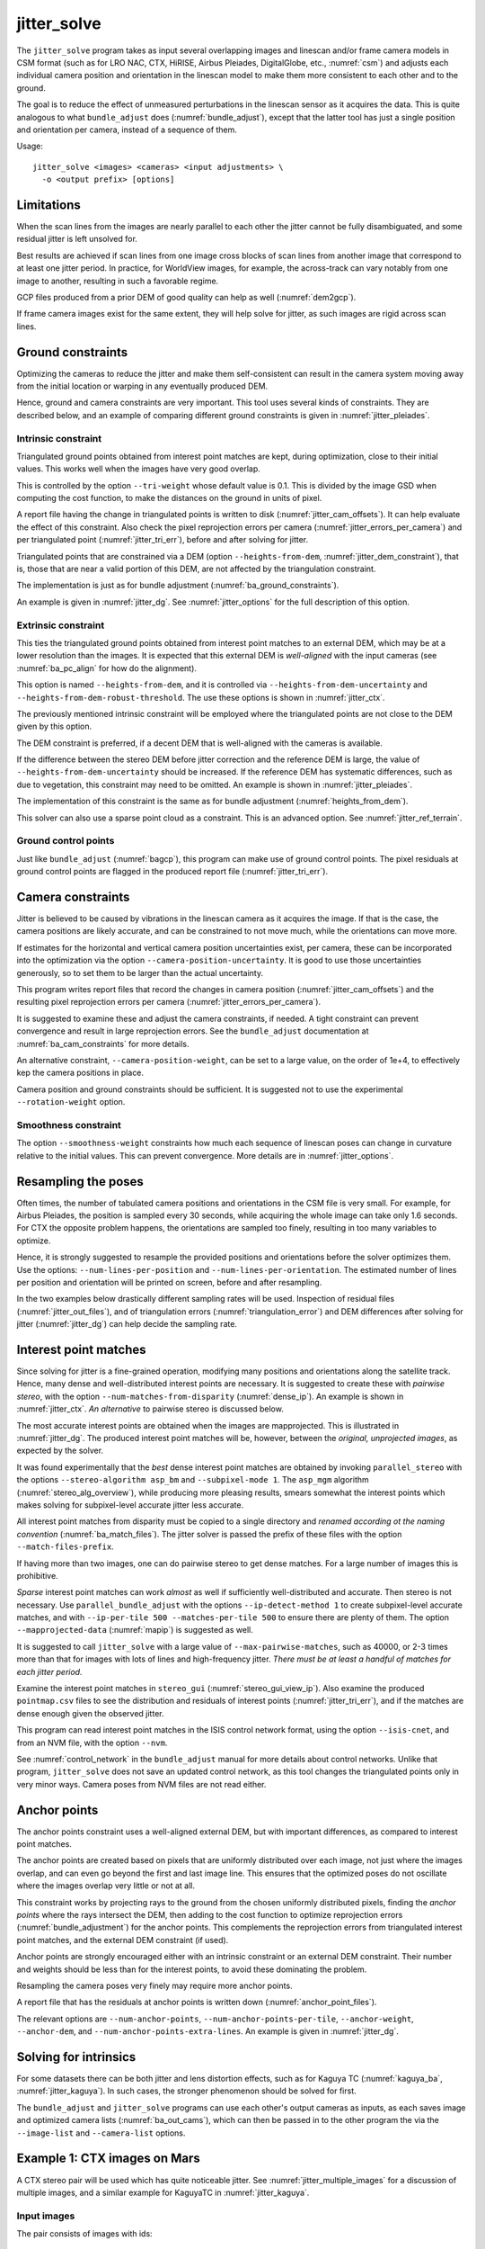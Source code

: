 .. _jitter_solve:

jitter_solve
-------------

The ``jitter_solve`` program takes as input several overlapping images and
linescan and/or frame camera models in CSM format (such as for LRO NAC, CTX,
HiRISE, Airbus Pleiades, DigitalGlobe, etc., :numref:`csm`) and adjusts each
individual camera position and orientation in the linescan model to make them
more consistent to each other and to the ground.

The goal is to reduce the effect of unmeasured perturbations in the
linescan sensor as it acquires the data. This is quite analogous to
what ``bundle_adjust`` does (:numref:`bundle_adjust`), except that the
latter tool has just a single position and orientation per camera,
instead of a sequence of them.

Usage::

     jitter_solve <images> <cameras> <input adjustments> \
       -o <output prefix> [options]

Limitations
~~~~~~~~~~~

When the scan lines from the images are nearly parallel to each other the
jitter cannot be fully disambiguated, and some residual jitter is left unsolved
for.

Best results are achieved if scan lines from one image cross blocks of scan
lines from another image that correspond to at least one jitter period. In
practice, for WorldView images, for example, the across-track can vary notably
from one image to another, resulting in such a favorable regime.

GCP files produced from a prior DEM of good quality can help as well
(:numref:`dem2gcp`).

If frame camera images exist for the same extent, they will help solve for jitter, 
as such images are rigid across scan lines.

.. _jitter_ground:

Ground constraints
~~~~~~~~~~~~~~~~~~

Optimizing the cameras to reduce the jitter and make them self-consistent can
result in the camera system moving away from the initial location or warping in
any eventually produced DEM.

Hence, ground and camera constraints are very important. This tool uses
several kinds of constraints. They are described below, and an example of
comparing different ground constraints is given in :numref:`jitter_pleiades`.

.. _jitter_tri_constraint:

Intrinsic constraint
^^^^^^^^^^^^^^^^^^^^

Triangulated ground points obtained from interest point matches are kept, during
optimization, close to their initial values. This works well when the images
have very good overlap. 

This is controlled by the option ``--tri-weight`` whose default value is 0.1.
This is divided by the image GSD when computing the cost function, to make the
distances on the ground in units of pixel.

A report file having the change in triangulated points is written to disk
(:numref:`jitter_cam_offsets`). It can help evaluate the effect of this
constraint. Also check the pixel reprojection errors per camera
(:numref:`jitter_errors_per_camera`) and per triangulated point
(:numref:`jitter_tri_err`), before and after solving for jitter.

Triangulated points that are constrained via a DEM (option
``--heights-from-dem``, :numref:`jitter_dem_constraint`), that is, those that
are near a valid portion of this DEM, are not affected by the triangulation
constraint.

The implementation is just as for bundle adjustment
(:numref:`ba_ground_constraints`). 

An example is given in :numref:`jitter_dg`. See :numref:`jitter_options` for the
full description of this option.

.. _jitter_dem_constraint:

Extrinsic constraint
^^^^^^^^^^^^^^^^^^^^

This ties the triangulated ground points obtained from interest point matches to
an external DEM, which may be at a lower resolution than the images. It is
expected that this external DEM is *well-aligned* with the input cameras (see
:numref:`ba_pc_align` for how do the alignment).

This option is named ``--heights-from-dem``, and it is controlled via
``--heights-from-dem-uncertainty`` and ``--heights-from-dem-robust-threshold``.
The use these options is shown in :numref:`jitter_ctx`.

The previously mentioned intrinsic constraint will be employed where the
triangulated points are not close to the DEM given by this option. 

The DEM constraint is preferred, if a decent DEM that is well-aligned with the
cameras is available.

If the difference between the stereo DEM before jitter correction and the
reference DEM is large, the value of ``--heights-from-dem-uncertainty`` should
be increased. If the reference DEM has systematic differences, such as due to
vegetation, this constraint may need to be omitted. An example is shown in :numref:`jitter_pleiades`.

The implementation of this constraint is the same as for bundle adjustment
(:numref:`heights_from_dem`). 

This solver can also use a sparse point cloud as a constraint. This is 
an advanced option. See :numref:`jitter_ref_terrain`.

Ground control points
^^^^^^^^^^^^^^^^^^^^^

Just like ``bundle_adjust`` (:numref:`bagcp`), this program can make use of
ground control points. The pixel residuals at ground control points 
are flagged in the produced report file (:numref:`jitter_tri_err`).

.. _jitter_camera:

Camera constraints
~~~~~~~~~~~~~~~~~~

Jitter is believed to be caused by vibrations in the linescan camera as it
acquires the image. If that is the case, the camera positions are likely
accurate, and can be constrained to not move much, while the orientations can
move more. 

If estimates for the horizontal and vertical camera position uncertainties
exist, per camera, these can be incorporated into the optimization via the option
``--camera-position-uncertainty``. It is good to use those uncertainties
generously, so to set them to be larger than the actual uncertainty. 

This program writes report files that record the changes in camera position
(:numref:`jitter_cam_offsets`) and the resulting pixel reprojection errors per
camera (:numref:`jitter_errors_per_camera`).

It is suggested to examine these and adjust the camera constraints, if needed. A
tight constraint can prevent convergence and result in large reprojection
errors. See the ``bundle_adjust`` documentation at :numref:`ba_cam_constraints`
for more details.

An alternative constraint, ``--camera-position-weight``, can be set to a large
value, on the order of 1e+4, to effectively kep the camera positions in place.

Camera position and ground constraints should be sufficient. It is suggested not
to use the experimental ``--rotation-weight`` option.

Smoothness constraint
^^^^^^^^^^^^^^^^^^^^^

The option ``--smoothness-weight`` constraints how much each sequence of
linescan poses can change in curvature relative to the initial values. 
This can prevent convergence. More details are in :numref:`jitter_options`.

Resampling the poses
~~~~~~~~~~~~~~~~~~~~

Often times, the number of tabulated camera positions and orientations
in the CSM file is very small. For example, for Airbus Pleiades, the
position is sampled every 30 seconds, while acquiring the whole image
can take only 1.6 seconds. For CTX the opposite problem happens, the
orientations are sampled too finely, resulting in too many variables
to optimize.

Hence, it is strongly suggested to resample the provided positions and
orientations before the solver optimizes them. Use the options:
``--num-lines-per-position`` and ``--num-lines-per-orientation``. The
estimated number of lines per position and orientation will be printed
on screen, before and after resampling.

In the two examples below drastically different sampling rates will be
used. Inspection of residual files (:numref:`jitter_out_files`),
and of triangulation errors (:numref:`triangulation_error`)
and DEM differences after solving for jitter
(:numref:`jitter_dg`) can help decide the sampling rate.

.. _jitter_ip:

Interest point matches
~~~~~~~~~~~~~~~~~~~~~~

Since solving for jitter is a fine-grained operation, modifying many positions
and orientations along the satellite track. Hence, many dense and
well-distributed interest points are necessary. It is suggested to create these
with *pairwise stereo*, with the option ``--num-matches-from-disparity``
(:numref:`dense_ip`). An example is shown in :numref:`jitter_ctx`. *An alternative*
to pairwise stereo is discussed below.

The most accurate interest points are obtained when the images are mapprojected.
This is illustrated in :numref:`jitter_dg`. The produced interest point
matches will be, however, between the *original, unprojected images*, as expected
by the solver. 

It was found experimentally that the *best* dense interest point matches are
obtained by invoking ``parallel_stereo`` with the options ``--stereo-algorithm
asp_bm`` and ``--subpixel-mode 1``. The ``asp_mgm`` algorithm
(:numref:`stereo_alg_overview`), while producing more pleasing results, smears
somewhat the interest points which makes solving for subpixel-level accurate
jitter less accurate.

All interest point matches from disparity must be copied to a single directory
and *renamed according ot the naming convention* (:numref:`ba_match_files`).
The jitter solver is passed the prefix of these files with the option
``--match-files-prefix``.

If having more than two images, one can do pairwise stereo to get dense matches.
For a large number of images this is prohibitive.

*Sparse* interest point matches can work *almost* as well if sufficiently
well-distributed and accurate. Then stereo is not necessary. Use
``parallel_bundle_adjust`` with the options ``--ip-detect-method 1`` to create
subpixel-level accurate matches, and with ``--ip-per-tile 500 --matches-per-tile
500`` to ensure there are plenty of them. The option ``--mapprojected-data``
(:numref:`mapip`) is suggested as well.

It is suggested to call ``jitter_solve`` with a large value of
``--max-pairwise-matches``, such as 40000, or 2-3 times more than that for 
images with lots of lines and high-frequency jitter. *There must be at least
a handful of matches for each jitter period.*

Examine the interest point matches in ``stereo_gui``
(:numref:`stereo_gui_view_ip`). Also examine the produced ``pointmap.csv`` files
to see the distribution and residuals of interest points
(:numref:`jitter_tri_err`), and if the matches are dense enough given the
observed jitter.

This program can read interest point matches in the ISIS control network format,
using the option ``--isis-cnet``, and from an NVM file, with the option
``--nvm``. 

See :numref:`control_network` in the ``bundle_adjust``  manual for more details
about control networks. Unlike that program, ``jitter_solve`` does not save an
updated control network, as this tool changes the triangulated points only in
very minor ways. Camera poses from NVM files are not read either.

.. _jitter_anchor_points:

Anchor points
~~~~~~~~~~~~~

The anchor points constraint uses a well-aligned external DEM, but with
important differences, as compared to interest point matches. 

The anchor points are created based on pixels that are uniformly distributed
over each image, not just where the images overlap, and can even go beyond the
first and last image line. This ensures that the optimized poses do not
oscillate where the images overlap very little or not at all.

This constraint works by projecting rays to the ground from the chosen
uniformly distributed pixels, finding the *anchor points* where the
rays intersect the DEM, then adding to the cost function to optimize
reprojection errors (:numref:`bundle_adjustment`) for the anchor
points. This complements the reprojection errors from triangulated
interest point matches, and the external DEM constraint (if used).

Anchor points are strongly encouraged either with an intrinsic constraint or an
external DEM constraint. Their number and weights should be less than for the
interest points, to avoid these dominating the problem.

Resampling the camera poses very finely may require more anchor points.

A report file that has the residuals at anchor points is written down
(:numref:`anchor_point_files`).

The relevant options are ``--num-anchor-points``,
``--num-anchor-points-per-tile``, ``--anchor-weight``, ``--anchor-dem``, and
``--num-anchor-points-extra-lines``.  An example is given in
:numref:`jitter_dg`.

Solving for intrinsics 
~~~~~~~~~~~~~~~~~~~~~~

For some datasets there can be both jitter and lens distortion effects, such
as for Kaguya TC (:numref:`kaguya_ba`, :numref:`jitter_kaguya`). In such cases,
the stronger phenomenon should be solved for first. 

The ``bundle_adjust`` and ``jitter_solve`` programs can use each other's output
cameras as inputs, as each saves image and optimized camera lists
(:numref:`ba_out_cams`), which can then be passed in to the other program the
via the ``--image-list`` and ``--camera-list`` options.

.. _jitter_ctx:

Example 1: CTX images on Mars
~~~~~~~~~~~~~~~~~~~~~~~~~~~~~

A CTX stereo pair will be used which has quite noticeable jitter.
See :numref:`jitter_multiple_images` for a discussion of multiple images,
and a similar example for KaguyaTC in :numref:`jitter_kaguya`.

Input images
^^^^^^^^^^^^

The pair consists of images with ids::

    J03_045820_1915_XN_11N210W
    K05_055472_1916_XN_11N210W

See :numref:`ctx_example` for how to prepare the image files and
:numref:`create_csm_linescan` for how to create CSM camera models.

All produced images and cameras were stored in a directory named
``img``.

.. _jitter_solve_ctx_dem:

Reference datasets
^^^^^^^^^^^^^^^^^^

The MOLA dataset from:

    https://ode.rsl.wustl.edu/mars/datapointsearch.aspx

is used for alignment. The data for the following (very generous)
longitude-latitude extent was fetched: 146E to 152E, and 7N to 15N.
The obtained CSV file was saved as ``mola.csv``.

A gridded DEM produced from this unorganized set of points
is shipped with the ISIS data. It is gridded at 463 meters
per pixel, which is quite coarse compared to CTX images,
which are at 6 m/pixel, but it is good enough to constrain
the cameras when solving for jitter. A clip can be cut out of 
it with the command::

    gdal_translate -co compress=lzw -co TILED=yes              \
     -co INTERLEAVE=BAND -co BLOCKXSIZE=256 -co BLOCKYSIZE=256 \
     -projwin -2057237.6 1077503.1 -1546698.4 275566.33        \
     $ISISDATA/base/dems/molaMarsPlanetaryRadius0005.cub       \
     ref_dem_shift.tif

This one has a 190 meter vertical shift relative to the preferred Mars
radius of 3396190 meters, which can be removed as follows::

    image_calc -c "var_0-190" -d float32 ref_dem_shift.tif \
      -o ref_dem.tif

As a sanity check, one can take the absolute difference of this DEM
and the MOLA csv file as::

    geodiff --absolute --csv-format 1:lon,2:lat,5:radius_m \
      mola.csv ref_dem.tif

This will give a median difference of 3 meters, which is about right, given the
uncertainties in these datasets.

A DEM can can also be created from MOLA data with ``point2dem``
(:numref:`point2dem`)::

    point2dem -r mars --tr 500            \
      --stereographic --auto-proj-center  \
      --csv-format 1:lon,2:lat,5:radius_m \
      --search-radius-factor 10           \
      mola.csv

This DEM can be blurred with ``dem_mosaic``, with the option ``--dem-blur-sigma
5``.
 
Uncorrected DEM creation
^^^^^^^^^^^^^^^^^^^^^^^^

Bundle adjustment is run first::

    bundle_adjust                               \
      --ip-per-image 20000                      \
      --max-pairwise-matches 100000             \
      --tri-weight 0.1                          \
      --tri-robust-threshold 0.1                \
      --camera-weight 0                         \
      --remove-outliers-params '75.0 3.0 10 10' \
      img/J03_045820_1915_XN_11N210W.cal.cub    \
      img/K05_055472_1916_XN_11N210W.cal.cub    \
      img/J03_045820_1915_XN_11N210W.cal.json   \
      img/K05_055472_1916_XN_11N210W.cal.json   \
      -o ba/run

The triangulation weight was used to help the cameras from drifting.
Outlier removal was allowed to be more generous (hence the values of
10 pixels above) as perhaps due to jitter some triangulated points
obtained from interest point matches may not project perfectly in the
cameras.

Here we chose to use a large value for ``--max-pairwise-matches`` and
we will do the same when solving for jitter below. That is because
jitter-solving is a finer-grained operation than bundle adjustment,
and a lot of interest point matches are needed. 

It is very important to inspect the ``final_residuals_stats.txt`` report file to
ensure each image has had enough features and has small enough reprojection
errors (:numref:`ba_out_files`).

Stereo is run next. The ``local_epipolar`` alignment (:numref:`running-stereo`)
here did a flawless job, unlike ``affineepipolar`` alignment which resulted in
some blunders. 

::

    parallel_stereo                              \
      --bundle-adjust-prefix ba/run              \
      --stereo-algorithm asp_mgm                 \
      --num-matches-from-disparity 40000         \
      --alignment-method local_epipolar          \
      img/J03_045820_1915_XN_11N210W.cal.cub     \
      img/K05_055472_1916_XN_11N210W.cal.cub     \
      img/J03_045820_1915_XN_11N210W.cal.json    \
      img/K05_055472_1916_XN_11N210W.cal.json    \
      stereo/run
    point2dem --stereographic --auto-proj-center \
      --errorimage stereo/run-PC.tif

Note how above we chose to create dense interest point matches from
disparity. They will be used to solve for jitter. We used the option
``--num-matches-from-disparity``. See :numref:`jitter_ip` for
more details.

See :numref:`nextsteps` for a discussion about various speed-vs-quality choices
for stereo. Consider using mapprojected images (:numref:`mapproj-example`).

We chose to use here a local stereographic projection (:numref:`point2dem_proj`). 

This DEM was aligned to MOLA and recreated, as::

    pc_align --max-displacement 400              \
      --csv-format 1:lon,2:lat,5:radius_m        \
      stereo/run-DEM.tif mola.csv                \
      --save-inv-transformed-reference-points    \
      -o stereo/run-align
    point2dem --stereographic --auto-proj-center \
      stereo/run-align-trans_reference.tif

The value in ``--max-displacement`` may need tuning
(:numref:`pc_align`).

This transform was applied to the cameras (note that this approach is applicable *only*
when the first cloud in ``pc_align`` was the ASP-produced DEM, otherwise see :numref:`ba_pc_align`)::

    bundle_adjust                                                \
      --input-adjustments-prefix ba/run                          \
      --initial-transform stereo/run-align-inverse-transform.txt \
      img/J03_045820_1915_XN_11N210W.cal.cub                     \
      img/K05_055472_1916_XN_11N210W.cal.cub                     \
      img/J03_045820_1915_XN_11N210W.cal.json                    \
      img/K05_055472_1916_XN_11N210W.cal.json                    \
      --apply-initial-transform-only                             \
      -o ba_align/run

Solving for jitter
^^^^^^^^^^^^^^^^^^

Then, jitter was solved for, using the *original cameras*, with the adjustments prefix
having the latest refinements and alignment::

    jitter_solve                               \
      img/J03_045820_1915_XN_11N210W.cal.cub   \
      img/K05_055472_1916_XN_11N210W.cal.cub   \
      img/J03_045820_1915_XN_11N210W.cal.json  \
      img/K05_055472_1916_XN_11N210W.cal.json  \
      --input-adjustments-prefix ba_align/run  \
      --max-pairwise-matches 100000            \
      --match-files-prefix stereo/run-disp     \
      --num-lines-per-position    1000         \
      --num-lines-per-orientation 1000         \
      --max-initial-reprojection-error 20      \
      --heights-from-dem ref_dem.tif           \
      --heights-from-dem-uncertainty 20.0      \
      --num-iterations 50                      \
      --num-anchor-points 0                    \
      --anchor-weight 0                        \
      --tri-weight 0.1                         \
      -o jitter/run

It was found that using about 1000 lines per pose (position and
orientation) sample gave good results, and if using too few lines, the
poses become noisy. 

Either dense and *uniformly distributed* interest point matches or sufficiently
dense *subpixel-level accurate sparse matches* are necessary to solve for jitter
(:numref:`jitter_ip`).

Here *anchor points* were not used. They can be necessary to stabilize the
solution (:numref:`jitter_anchor_points`).

The constraint relative to the reference DEM is needed, to make sure
the DEM produced later agrees with the reference one.  Otherwise, the
final solution may not be unique, as a long-wavelength perturbation
consistently applied to all obtained camera trajectories may work just
as well.

If using camera position constraints (:numref:`jitter_camera`), it is
suggested to be generous with the uncertainties. For CTX they are likely
rather large.

The report files mentioned in :numref:`jitter_out_files` can be very helpful
in evaluating how well the jitter solver worked, even before rerunning stereo.

The model states (:numref:`csm_state`) of optimized cameras are saved
with names like::

    jitter/run-*.adjusted_state.json

Then, stereo can be redone, just at the triangulation stage, which
is much faster than doing it from scratch. The optimized cameras were
used::

    parallel_stereo                                                 \
      --prev-run-prefix stereo/run                                  \
      --stereo-algorithm asp_mgm                                    \
      --alignment-method local_epipolar                             \
      img/J03_045820_1915_XN_11N210W.cal.cub                        \
      img/K05_055472_1916_XN_11N210W.cal.cub                        \
      jitter/run-J03_045820_1915_XN_11N210W.cal.adjusted_state.json \
      jitter/run-K05_055472_1916_XN_11N210W.cal.adjusted_state.json \
      stereo_jitter/run
    point2dem --stereographic --auto-proj-center                    \
      --errorimage stereo_jitter/run-PC.tif

To validate the results, first the triangulation (ray intersection) error
(:numref:`point2dem`) was plotted, before and after solving for jitter. These
were colorized as::

    colormap --min 0 --max 10 stereo/run-IntersectionErr.tif
    colormap --min 0 --max 10 stereo_jitter/run-IntersectionErr.tif

The result is below.

.. figure:: ../images/jitter_intersection_error.png
   :name: ctx_jitter_intersection_error

   The colorized triangulation error (max shade of red is 10 m)
   before and after optimization for jitter.

Then, the absolute difference was computed between the sparse MOLA
dataset and the DEM after alignment and before solving for jitter, and
the same was done with the DEM produced after solving for it::

    geodiff --absolute                                  \
      --csv-format 1:lon,2:lat,5:radius_m               \
      stereo/run-align-trans_reference-DEM.tif mola.csv \
      -o stereo/run

    geodiff --absolute                                  \
      --csv-format 1:lon,2:lat,5:radius_m               \
      stereo_jitter/run-DEM.tif mola.csv                \
      -o stereo_jitter/run

Similar commands are used to find differences with the
reference DEM::

    geodiff --absolute ref_dem.tif                \
      stereo/run-align-trans_reference-DEM.tif -o \
      stereo/run
    colormap --min 0 --max 20 stereo/run-diff.tif

    geodiff --absolute ref_dem.tif                \
      stereo_jitter/run-DEM.tif                   \
      -o stereo_jitter/run
    colormap --min 0 --max 20 stereo_jitter/run-diff.tif

Plot with::

    stereo_gui --colorize --min 0 --max 20 \
       stereo/run-diff.csv                 \
       stereo_jitter/run-diff.csv          \
       stereo/run-diff_CMAP.tif            \
       stereo_jitter/run-diff_CMAP.tif     \
       stereo_jitter/run-DEM.tif           \
       ref_dem.tif

DEMs can later be hillshaded. 

.. figure:: ../images/jitter_dem_diff.png
   :name: ctx_jitter_dem_diff_error

   From left to right are shown colorized absolute differences of (a)
   jitter-unoptimized but aligned DEM and ungridded MOLA (b) jitter-optimized
   DEM and ungridded MOLA (c) unoptimized DEM and gridded MOLA (d)
   jitter-optimized DEM and gridded MOLA. Then, (e) hillshaded optimized DEM (f)
   hillshaded gridded MOLA (which is the reference DEM). The max shade of red is
   20 m difference.

It can be seen that the banded systematic error due to jitter is gone,
both in the triangulation error maps and DEM differences. The produced
DEM still disagrees somewhat with the reference, but we believe that
this is due to the reference DEM being very coarse, per plots (e) and
(f) in the figure.

.. _jitter_multiple_images:

Multiple CTX images
^^^^^^^^^^^^^^^^^^^

Jitter was solved jointly for a set of 27 CTX images with much overlap.
The extent was roughly between -157.8 and -155.5 degrees of longitude, and from
-0.3 to 3.8 degrees of latitude. 

Bundle adjustment for the entire set was run as before. The
``convergence_angles.txt`` report file (:numref:`ba_conv_angle`) was used to
find stereo pairs. Only stereo pairs with a median convergence angle of at least
5 degrees were processed, and which had at least several dozen shared interest
points. This produced in 42 stereo pairs.

The resulting stereo DEMs can be mosaicked with ``dem_mosaic``
(:numref:`dem_mosaic`). Alignment to MOLA can be done as before, and the 
alignment transform must be applied to the cameras (:numref:`ba_pc_align`).

Then, jitter was solved for, as earlier, but for the entire set at once. Dense
pairwise matches were used (:numref:`dense_ip`). They were copied from
individual stereo directories to a single directory. It is important to use the
proper naming convention (:numref:`ba_match_files`).

One could augment or substitute the dense matches with *subpixel-level accurate*
sparse matches from bundle adjustment if renamed to the proper convention
(:numref:`jitter_ip`). This can be helpful to ensure all images are tied
together.

The DEM used as a constraint can be either the existing gridded MOLA product, or
it can be created from MOLA with ``point2dem`` (:numref:`jitter_solve_ctx_dem`).
Here the second option was used. Consider adjusting the value of
``--heights-from-dem-uncertainty``. Tightening the DEM constraint is
usually not problematic, if the alignment to the DEM is good.

.. figure:: ../images/jitter_ctx_dem_drg.png
   :name: jitter_ctx_dem_drg

   DEM and orthoimage produced by mosaicking the results for the 27 stereo
   pairs. Some seams in the DEMs are seen. Perhaps it is due to insufficiently
   good distortion modeling. For the orthoimages, the first encountered pixel
   was used at a given location.

.. figure:: ../images/jitter_ctx_error_image.png
   :name: jitter_ctx_error_image

   Mosaicked triangulation error image (:numref:`triangulation_error`), before
   (left) and after (right) solving for jitter. The range of values is between 0
   and 15 meters. It can be seen that the triangulation error greatly decreases.
   This was produced with ``dem_mosaic --max``.

.. figure:: ../images/jitter_ctx_mola_diff.png
   :name: jitter_ctx_mola_diff

   Signed difference of the mosaicked DEM and MOLA before (left) and after
   (right) solving for jitter. It can be seen that the jitter artifacts are
   greatly attenuated. Some systematic error is seen in the vertical direction,
   roughly in the middle of the image. It is in the area where the MOLA data is
   sparsest, and maybe that results in the ground constraint not working as
   well. Or could be related to the seams issue noted earlier.

.. _jitter_dg:

Example 2: WorldView-3 DigitalGlobe images on Earth
~~~~~~~~~~~~~~~~~~~~~~~~~~~~~~~~~~~~~~~~~~~~~~~~~~~

Jitter was successfully solved for a pair of WorldView-3 images over a
mountainous site in `Grand Mesa
<https://en.wikipedia.org/wiki/Grand_Mesa>`_, Colorado, US.

This is a much more challenging example than the earlier one for CTX,
because:

 - Images are much larger, at 42500 x 71396 pixels, compared to 5000 x
   52224 pixels for CTX.
 - The jitter appears to be at much higher frequency, necessitating
   using 50 image lines for each position and orientation to optimize
   rather than 1000.
 - Many dense interest point matches and anchor points are needed
   to capture the high-frequency jitter Many anchor points are needed
   to prevent the solution from becoming unstable at earlier and later
   image lines.
 - The terrain is very steep, which introduces some extraneous signal
   in the problem to optimize.
   
We consider a dataset with two images named 1.tif and 2.tif, and corresponding
camera files 1.xml and 2.xml, having the exact DigitalGlobe linescan model.

Bundle adjustment
^^^^^^^^^^^^^^^^^

Bundle adjustment was invoked first to reduce any gross errors between
the cameras. This commands expects raw (not mapprojected) images::

    bundle_adjust                               \
      -t dg                                     \
      --ip-detect-method 1                      \
      --ip-per-image 10000                      \
      --tri-weight 0.1                          \
      --tri-robust-threshold 0.1                \
      --camera-weight 0                         \
      --remove-outliers-params '75.0 3.0 10 10' \
      1.tif 2.tif                               \
      1.xml 2.xml                               \
      -o ba/run

A lot of interest points were used, and the outlier filter threshold
was generous, since because of trees and shadows in the images likely
some interest points may not be too precise but they could still be
good.

Mapprojection
^^^^^^^^^^^^^

Because of the steep terrain, the images were mapprojected onto the
Copernicus 30 m DEM (:numref:`initial_terrain`). We name that DEM
``ref.tif``. (Ensure the DEM is relative to WGS84 and not EGM96,
and convert if necessary; see :numref:`conv_to_ellipsoid`.)

.. figure:: ../images/grand_mesa_copernicus_dem.png
   :scale: 50%
   :name: grand_mesa_copernicus_dem

   The Copernicus 30 DEM for the area of interest. Some of the
   topographic signal, including cliff edges and trees will be
   noticeable in the error images produced below.

Mapprojection of the two images (:numref:`mapproj-example`)::

    proj="+proj=utm +zone=13 +datum=WGS84 +units=m +no_defs"
    for i in 1 2; do
      mapproject -t dg                          \
      --nodes-list nodes_list.txt               \
      --tr 0.4                                  \
      --t_srs "$proj"                           \
      --bundle-adjust-prefix ba/run             \
      ref.tif ${i}.tif ${i}.xml ${i}.map.ba.tif
    done

Here the exact cameras were used for mapprojection (option ``-t dg``). In
earlier versions of ASP this was slow, and the faster RPC model
was used (``-t rpc``). 

Stereo
^^^^^^

Stereo was done with the ``asp_mgm`` algorithm. It was very important to use
``--subpixel-mode 1``. Using ``--subpixel-mode 9`` could not resolve jitter as
well. Subpixel mode 3 (or 2) would have worked as well but it is a lot slower. 

It also appears that it is preferable to use mapprojected images than some other
alignment methods as those would result in more subpixel artifacts which would
obscure the jitter signal which we will solve for.

The option ``--max-disp-spread 100`` was used because the images
had many clouds (:numref:`handling_clouds`).

A large number of *dense interest point matches* from stereo disparity will be
created (:numref:`jitter_ip`), to be used later to solve for jitter.

::

    parallel_stereo                                \
      --max-disp-spread 100                        \
      --nodes-list nodes_list.txt                  \
      --ip-per-image 10000                         \
      --stereo-algorithm asp_mgm                   \
      --subpixel-mode 1                            \
      --processes 6                                \
      --alignment-method none                      \
      --num-matches-from-disparity 60000           \
      --bundle-adjust-prefix ba/run                \
      1.map.tif 2.map.tif 1.xml 2.xml              \
      run_1_2_map/run                              \
      ref.tif

    proj="+proj=utm +zone=13 +datum=WGS84 +units=m +no_defs"
    point2dem --tr 0.4 --t_srs "$proj" --errorimage \ 
      run_1_2_map/run-PC.tif

A discussion regarding the projection to use above is in :numref:`point2dem_proj`.

Alignment
^^^^^^^^^

Align the stereo DEM to the reference DEM::

    pc_align --max-displacement 100           \
      run_1_2_map/run-DEM.tif ref.tif         \
      --save-inv-transformed-reference-points \
      -o align/run
    proj="+proj=utm +zone=13 +datum=WGS84 +units=m +no_defs"
    point2dem --tr 0.4 --t_srs "$proj" align/run-trans_reference.tif

It is suggested to hillshade and inspect the obtained DEM and overlay
it onto the hillshaded reference DEM. The ``geodiff`` command
(:numref:`geodiff`) can be used to take their difference.

Apply the alignment transform to the bundle-adjusted cameras,
to align them with the reference terrain::

    bundle_adjust                                         \
      --input-adjustments-prefix ba/run                   \
      --match-files-prefix ba/run                         \
      --skip-matching                                     \
      --initial-transform align/run-inverse-transform.txt \
      1.tif 2.tif 1.xml 2.xml                             \
      --apply-initial-transform-only                      \
      -o align/run

If the clouds in ``pc_align`` were in reverse order, the direct transform must
be used, *not the inverse* (:numref:`ba_pc_align`).

Solving for jitter
^^^^^^^^^^^^^^^^^^

Copy the produced dense interest point matches for use in solving for jitter::

    mkdir -p dense
    cp run_1_2_map/run-disp-1.map__2.map.match \
      dense/run-1__2.match

In ASP 3.4.0 or later, that file to be copied is named instead
``run_1_2_map/run-disp-1__2.match``, or so, reflecting the names of the raw
images, as these the matches are between the *original images*, even if produced
from mapprojected images. 

See :numref:`jitter_ip` for a longer explanation regarding dense and sparse
interest point matches.

Solve for jitter. This commands expects raw (not mapprojected) images::

    jitter_solve                              \
      1.tif 2.tif                             \
      1.xml 2.xml                             \
      --input-adjustments-prefix align/run    \
      --match-files-prefix dense/run          \
      --num-iterations 50                     \
      --max-pairwise-matches 100000           \
      --max-initial-reprojection-error 20     \
      --tri-weight 0.1                        \
      --tri-robust-threshold 0.1              \
      --num-lines-per-position    400         \
      --num-lines-per-orientation 400         \
      --heights-from-dem ref.tif              \
      --heights-from-dem-uncertainty 20       \
      --num-anchor-points 10000               \
      --num-anchor-points-extra-lines 500     \
      --anchor-dem ref.tif                    \
      --anchor-weight 0.1                     \
    -o jitter/run

The value of ``--heights-from-dem-uncertainty`` is very important. See
:numref:`jitter_dem_constraint` regarding the DEM constraint,
:numref:`jitter_camera` regarding camera constraints, and
:numref:`jitter_anchor_points` regarding anchor points. 

The report files mentioned in :numref:`jitter_out_files` can be very helpful
in evaluating how well the jitter solver worked, even before rerunning stereo.

.. _fig_dg_jitter_pointmap_anchor_points:

.. figure:: ../images/dg_jitter_pointmap_anchor_points.png
   :name: dg_jitter_pointmap_anchor_points

   The pixel reprojection errors per triangulated point (first column) and per
   anchor point (second column) before and after (left and right) solving for
   jitter. Blue shows an error of 0, and red is an error of at least 0.3 pixels.

It can be seen in :numref:`fig_dg_jitter_pointmap_anchor_points` that
after optimization the jitter (oscillatory pattern) goes away, but the
errors per anchor point do not increase much. The remaining red points
are because of the steep terrain. See :numref:`jitter_out_files` for
description of these output files and how they were plotted.

Redoing mapprojection and stereo
^^^^^^^^^^^^^^^^^^^^^^^^^^^^^^^^

The jitter solver produces optimized CSM cameras (:numref:`csm`), for all types
of input cameras. 

One can reuse the previously created mapprojected images with the new cameras
(:numref:`jitter_reuse_run`). Alternatively, here is how to recreate the
mapprojected images:: 

    proj="+proj=utm +zone=13 +datum=WGS84 +units=m +no_defs"
    for i in 1 2; do 
      mapproject -t csm                     \
        --nodes-list nodes_list.txt         \
        --tr 0.4 --t_srs "$proj"            \
        ref.tif ${i}.tif                    \
        jitter/run-${i}.adjusted_state.json \
        ${i}.jitter.map.tif
    done
 
Run stereo::

    parallel_stereo                                        \
      --max-disp-spread 100                                \
      --nodes-list nodes_list.txt                          \
      --ip-per-image 20000                                 \
      --stereo-algorithm asp_mgm                           \
      --subpixel-mode 9                                    \
      --processes 6                                        \
      --alignment-method none                              \
      1.jitter.map.tif 2.jitter.map.tif                    \
      jitter/run-1.adjusted_state.json                     \
      jitter/run-2.adjusted_state.json                     \
      stereo_jitter/run                                    \
      ref.tif

    point2dem --tr 0.4 --t_srs "$proj"                     \
      --errorimage                                         \
      stereo_jitter/run-PC.tif

.. _jitter_reuse_run:

Reusing a previous run
^^^^^^^^^^^^^^^^^^^^^^

In ASP 3.3.0 or later, the mapprojection need not be redone, and stereo can
resume at the triangulation stage (:numref:`mapproj_reuse`). This saves a lot of
computing. The commands in the previous section can be replaced with::

    parallel_stereo                                        \
      --max-disp-spread 100                                \
      --nodes-list nodes_list.txt                          \
      --ip-per-image 20000                                 \
      --stereo-algorithm asp_mgm                           \
      --subpixel-mode 9                                    \
      --processes 6                                        \
      --alignment-method none                              \
      --prev-run-prefix run_1_2_map/run                    \
      1.map.tif 2.map.tif                                  \
      jitter/run-1.adjusted_state.json                     \
      jitter/run-2.adjusted_state.json                     \
      stereo_jitter/run                                    \
      ref.tif

    point2dem --tr 0.4 --t_srs "$proj"                     \
      --errorimage                                         \
      stereo_jitter/run-PC.tif

Note how we used the old mapprojected images ``1.map.tif`` and ``2.map.tif``,
the option ``--prev-run-prefix`` pointing to the old run, while the
triangulation is done with the new jitter-corrected CSM cameras. 

Validation
^^^^^^^^^^

The geodiff command (:numref:`geodiff`) can be used to take the absolute
difference of the aligned DEM before jitter correction and the one
after it::

    geodiff --float --absolute align/run-trans_reference-DEM.tif \
      stereo_jitter/run-DEM.tif -o stereo_jitter/run

See :numref:`fig_dg_jitter_intersection_err_dem_diff` for results.
 
.. _fig_dg_jitter_intersection_err_dem_diff:

.. figure:: ../images/dg_jitter_intersection_err_dem_diff.png
   :name: dg_jitter_intersection_err_dem_diff

   The colorized triangulation error (:numref:`triangulation_error`)
   before and after solving for jitter, and the absolute difference of
   the DEMs before and after solving for jitter
   (left-to-right). It can be seen that the oscillatory pattern in the
   intersection error is gone, and the DEM changes as a result. The
   remaining signal is due to the steep terrain, and is
   rather small.

.. _jitter_pleiades:

Example 3: Airbus Pleiades
~~~~~~~~~~~~~~~~~~~~~~~~~~

In this section we will solve for jitter with Pleiades linescan
cameras. We will investigate the effects of two kinds of ground
constraints: ``--tri-weight`` and ``--heights-from-dem``
(:numref:`jitter_ground`). The first constraint tries to keep the
triangulated points close to where they are, and the second tries to
tie them to a reference DEM. Note that if these are used together, the
first one will kick in only in regions where there is no coverage in
the provided DEM.

The conclusion is that if the two kinds of ground constraints are
weak, and the reference DEM is decent, the results are rather similar.
The DEM constraint is preferred if a good reference DEM is available,
and the cameras are aligned to it.

Creation of terrain model
^^^^^^^^^^^^^^^^^^^^^^^^^

The site used is Grand Mesa, as in :numref:`jitter_dg`, and the two
recipes also have similarities.

First, a reference DEM (Copernicus) for the area is fetched, and
adjusted to be relative to WGS84, creating the file ``ref-adj.tif``
(:numref:`initial_terrain`).

Let the images be called ``1.tif`` and ``2.tif``. The Pleiades exact camera
model names usually start with the prefix ``DIM``. Here, for simplicity, will
name them  ``1.xml`` and ``2.xml``. 

*Do not use the Pleiades RPC camera models.* Their names start with the ``PRC``
prefix.

Since the GSD specified in these files is about 0.72 m, this value is used in
mapprojection of both images (:numref:`mapproj-example`)::

    proj="+proj=utm +zone=13 +datum=WGS84 +units=m +no_defs"
      mapproject --processes 4 --threads 4 \
      --tr 0.72 --t_srs "$proj"            \
      --nodes-list nodes_list.txt          \
      ref-adj.tif 1.tif 1.xml 1.map.tif

and same for the other image.

Since the two mapprojected images agree very well with the hillshaded
reference DEM when overlaid in ``stereo_gui`` (:numref:`stereo_gui`), 
no bundle adjustment was used. 

Stereo was run, and we create dense interest point matches from disparity,
that will be needed later::

    outPrefix=stereo_map_12/run
    parallel_stereo                      \
      --max-disp-spread 100              \
      --nodes-list nodes_list.txt        \
      --ip-per-image 10000               \
      --num-matches-from-disparity 90000 \
      --stereo-algorithm asp_mgm         \
      --subpixel-mode 9                  \
      --processes 6                      \
      --alignment-method none            \
      1.map.tif 2.map.tif                \
      1.xml 2.xml                        \
      $outPrefix                         \
      ref-adj.tif                        \

DEM creation::

    proj="+proj=utm +zone=13 +datum=WGS84 +units=m +no_defs"
    point2dem --t_srs "$proj" \
      --errorimage            \
      ${outPrefix}-PC.tif

See :numref:`point2dem_proj` for a discussion of the projection to use.

Colorize the triangulation (ray intersection) error, and create some
image pyramids for inspection later::

    colormap --min 0 --max 1.0 ${outPrefix}-IntersectionErr.tif
    stereo_gui --create-image-pyramids-only \
      --hillshade ${outPrefix}-DEM.tif
    stereo_gui --create-image-pyramids-only \
      ${outPrefix}-IntersectionErr_CMAP.tif

.. _pleiades_img_dem:
.. figure:: ../images/pleiades_imag_dem.png
   :name: pleiades_image_and_dem

   Left to right: One of the input images, the produced hillshaded DEM,
   and the reference Copernicus DEM.

It can be seen in :numref:`pleiades_img_dem` (center) that a small
portion having snow failed to correlate. That is not a
showstopper here. Perhaps adjusting the image normalization options in
:numref:`stereodefault` may resolve this.

Correcting the jitter
^^^^^^^^^^^^^^^^^^^^^

The jitter can clearly be seen in :numref:`pleiades_err` (left).
There seem to be about a dozen oscillations. Hence, ``jitter_solve``
will be invoked with one position and orientation sample for each 500
image lines, which results in about 100 samples for these, along the
satellite track. Note that earlier we used
``--num-matches-from-disparity 90000`` which created about 300 x
300 dense interest point matches for these roughly square input
images. These numbers usually need to be chosen with some care.

Copy the dense interest point matches found in stereo, using the convention
(:numref:`ba_match_files`) expected later by ``jitter_solve``:: 

    mkdir -p matches
    /bin/cp -fv stereo_map_12/run-disp-1.map__2.map.match \
      matches/run-1__2.match

In ASP 3.4.0 or later, that file to be copied is named instead
``run_1_2_map/run-disp-1__2.match``, or so, reflecting the names of the raw
images.

See :numref:`jitter_ip` for a longer explanation regarding dense interest point
matches.

Solve for jitter with the intrinsic ``--tri-weight`` ground constraint
(:numref:`jitter_ground`). Normally, the cameras should be bundle-adjusted and
aligned to the reference DEM, and then below the option
``--input-adjustments-prefix`` should be used, but in this case the initial
cameras were accurate enough, so these steps were skipped.

:: 

    jitter_solve                               \
      1.tif 1.tif                              \
      2.xml 2.xml                              \
      --match-files-prefix matches/run         \
      --num-iterations 50                      \
      --max-pairwise-matches 100000            \
      --max-initial-reprojection-error 20      \
      --tri-weight 0.1                         \
      --tri-robust-threshold 0.1               \
      --num-lines-per-position    500          \
      --num-lines-per-orientation 500          \
      --num-anchor-points 10000                \
      --num-anchor-points-extra-lines 500      \
      --anchor-dem ref-adj.tif                 \
      --anchor-weight 0.1                      \
      -o jitter_tri/run

See :numref:`jitter_camera` for a discussion of camera constraints.
See :numref:`jitter_anchor_points` regarding anchor points.

The report files mentioned in :numref:`jitter_out_files` can be very helpful
in evaluating how well the jitter solver worked, even before rerunning stereo.

Next, we invoke the solver with the same initial data, but with a constraint
tying to the reference DEM, with the option ``--heights-from-dem ref-adj.tif``.
Since the difference between the created stereo DEM and the reference DEM is on
the order of 5-10 meters, we will use ``--heights-from-dem-uncertainty 20``. 

.. figure:: ../images/pleiades_err.png
   :name: pleiades_err

   Stereo intersection error (:numref:`triangulation_error`)
   before solving for jitter (left),
   after solving for it with the ``--tri-weight`` constraint (middle)
   and with the ``--heights-from-dem`` constraint (right). Blue = 0
   m, red = 1 m.

It can be seen in :numref:`pleiades_err` that any of these constraints
can work at eliminating the jitter.

.. figure:: ../images/pleiades_dem_abs_diff.png
   :name: pleiades_dem_diff

   Absolute difference of the stereo DEMs before and after 
   solving for jitter. Left: with the ``--tri-weight``
   constraint. Right: with the ``--heights-from-dem`` constraint. Blue
   = 0 m, red = 1 m.

It is very instructive to examine how much the DEM changed as a
result. It can be seen in :numref:`pleiades_dem_diff` that the reference
DEM constraint changes the result more. Likely, a smaller value
of the weight for that constraint could have been used.

.. _jitter_aster:

ASTER cameras
~~~~~~~~~~~~~

ASTER (:numref:`aster`) is a very good testbed for studying jitter because
there are millions of free images over a span of 20 years, with many over the
same location, and the images are rather small, on the order of 4,000 - 5,000
pixels along each dimension.

Setup
^^^^^

In this example we worked on a rocky site in Egypt with a latitude 24.03562
degrees and longitude of 25.85006 degrees. Dozens of cloud-free stereo pairs
are available here. The jitter pattern, including its frequency, turned out to
be quite different in each the stereo pair we tried, but the solver was able to
minimize it in all cases.

Fetch and prepare the data as documented in :numref:`aster_fetch`. Here we will
work with dataset ``AST_L1A_00301062002090416_20231023221708_3693``.

A reference Copernicus DEM can be downloaded per :numref:`initial_terrain`. Use
``dem_geoid`` to convert the DEM to be relative to WGS84. 

Initial stereo and alignment
^^^^^^^^^^^^^^^^^^^^^^^^^^^^

We will call the two images in an ASTER stereo pair ``out-Band3N.tif`` and
``out-Band3B.tif``. This is the convention used by ``aster2asp``
(:numref:`aster2asp`), and instead of ``out`` any other string can be used. The
corresponding cameras are ``out-Band3N.xml`` and ``out-Band3B.xml``. The
reference Copernicus DEM relative to WGS84 is ``ref.tif``.

Bundle adjustment::

  bundle_adjust -t aster          \
    --aster-use-csm               \
    --camera-weight 0.0           \
    --tri-weight 0.1              \
    --tri-robust-threshold 0.1    \
    --num-iterations 50           \
    out-Band3N.tif out-Band3B.tif \
    out-Band3N.xml out-Band3B.xml \
    -o ba/run

Not using ``-t aster`` will result in RPC cameras being used, which would lead
to wrong results. We used the option ``--aster-use-csm``. This saves the
adjusted cameras in CSM format (:numref:`csm_state`), which is needed for the
jitter solver. Then the produced .adjust files should not be used as they save
the adjustments only.

Stereo was done with mapprojected images. The reference DEM was blurred a little
as it is at the resolution of the images, and then any small misalignment
between the images and the DEM may result in artifacts::

  dem_mosaic --dem-blur-sigma 2 ref.tif -o ref_blur.tif
  
Mapprojection in local stereographic projection::

  proj='+proj=stere +lat_0=24.0275 +lon_0=25.8402 +k=1 +x_0=0 +y_0=0 +datum=WGS84 +units=m +no_defs'
  mapproject -t csm                       \
   --tr 15 --t_srs "$proj"                \
    ref_blur.tif out-Band3N.tif           \
    ba/run-out-Band3N.adjusted_state.json \
    out-Band3N.map.tif
  
The same command is used for the other image. Both must use the same resolution
in mapprojection (option ``--tr``). 

It is suggested to overlay and inspect in ``stereo_gui`` (:numref:`stereo_gui`)
the produced images and the reference DEM and check for any misalignment or
artifacts. ASTER is quite well-aligned to the reference DEM.

Stereo with mapprojected images (:numref:`mapproj-example`) and DEM generation
is run. Here the ``asp_mgm`` algorithm is not used as it smears the jitter
signal::

    parallel_stereo                         \
      --stereo-algorithm asp_bm             \
      --subpixel-mode 1                     \
      --max-disp-spread 100                 \
      --num-matches-from-disparity 100000   \
      out-Band3N.map.tif out-Band3B.map.tif \
      ba/run-out-Band3N.adjusted_state.json \
      ba/run-out-Band3B.adjusted_state.json \
      stereo_bm/run                         \
      ref_blur.tif
      
    point2dem --errorimage --t_srs "$proj" \
      --tr 15 stereo_bm/run-PC.tif         \
      --orthoimage stereo_bm/run-L.tif

We chose to use option ``--num-matches-from-disparity`` to create a large and
uniformly distributed set of interest point matches. That is necessary because
the jitter that we will solve for has rather high frequency.

See :numref:`point2dem_proj` for a discussion of the projection to use in DEM
creation.

.. figure:: ../images/aster_dem_ortho_error.png
   :name: aster_dem_ortho_error

   Produced DEM, orthoimage and intersection error. The correlation algorithm
   has some trouble over sand, resulting in holes. The jitter is clearly
   visible, and will be solved for next. The color scale on the right is from 0
   to 10 meters.

The created DEM is brought in the coordinate system of the reference DEM. This
results in a small shift in this case, but it is important to do this each time
before solving for jitter.

::

    pc_align --max-displacement 50          \
    stereo_bm/run-DEM.tif ref.tif           \
    -o stereo_bm/run-align                  \
    --save-inv-transformed-reference-points
  
  point2dem --t_srs "$proj" --tr 15 \
    stereo_bm/run-align-trans_reference.tif

One has to be careful with the value of ``--max-displacement`` that is used
(:numref:`pc_align`).

Take the difference with the reference DEM after alignment::

  geodiff stereo_bm/run-align-trans_reference-DEM.tif \
    ref.tif -o stereo_bm/run

The result of this is shown in :numref:`aster_jitter_dem_diff`. 
Apply the alignment transform to the cameras (:numref:`ba_pc_align`)::

    bundle_adjust -t csm                        \
      --initial-transform                       \
      stereo_bm/run-align-inverse-transform.txt \
      --apply-initial-transform-only            \
      out-Band3N.map.tif out-Band3B.map.tif     \
      ba/run-out-Band3N.adjusted_state.json     \
      ba/run-out-Band3B.adjusted_state.json     \
      -o ba_align/run

It is important to use here the inverse alignment transform, as we want to map
from the stereo DEM to the reference DEM, and the forward transform would do the
opposite, given how ``pc_align`` was invoked.

If the produced difference of DEMs shows large residuals consistent with the
terrain, one should consider applying more blur to the reference terrain and/or
redoing mapprojection and stereo with the now-aligned cameras, and see if this
improves this difference.

.. _jitter_naming_convention:

Solving for jitter
^^^^^^^^^^^^^^^^^^

Copy the dense match file (:numref:`dense_ip`) to follow the naming convention
for unprojected (original) images::

    mkdir -p jitter
    cp stereo_bm/run-disp-out-Band3N.map__out-Band3B.map.match \
      jitter/run-out-Band3N__out-Band3B.match

In ASP 3.4.0 or later, that file to be copied is named instead
``run_1_2_map/run-disp-Band3N__out-Band3B.match``, or so, reflecting the names
of the raw images.

The *naming convention for the match files* is::

  <prefix>-<image1>__<image2>.match
  
where the image names are without the directory name and extension. See
:numref:`jitter_ip` for more information on interest point matches.

Here it is important to use a lot of match points and a low 
value for ``--num-lines-per-orientation`` and same for position,
because the jitter has rather high frequency.

Solve for jitter with the aligned cameras::

    jitter_solve out-Band3N.tif out-Band3B.tif        \
      ba_align/run-run-out-Band3N.adjusted_state.json \
      ba_align/run-run-out-Band3B.adjusted_state.json \
      --max-pairwise-matches 100000                   \
      --num-lines-per-position 100                    \
      --num-lines-per-orientation 100                 \
      --max-initial-reprojection-error 20             \
      --num-iterations 50                             \
      --match-files-prefix jitter/run                 \
      --heights-from-dem ref.tif                      \
      --heights-from-dem-uncertainty 20               \
      --num-anchor-points 0                           \
      --anchor-weight 0.0                             \
      -o jitter/run

The DEM uncertainty constraint was set to 20, as the image GSD is 15 meters.

See :numref:`jitter_camera` for a discussion of camera constraints,
and :numref:`jitter_anchor_points` regarding anchor points.

The report files mentioned in :numref:`jitter_out_files` can be very helpful
in evaluating how well the jitter solver worked, even before rerunning stereo.

.. figure:: ../images/aster_jitter_pointmap.png
   :name: aster_jitter_pointmap

   Pixel reprojection errors (:numref:`jitter_out_files`) before (left) and
   after (right) solving for jitter. Compare with the ray intersection error
   in :numref:`aster_jitter_intersection_err`.

Here, ``--num-lines-per-position`` and ``--num-lines-per-orientation`` are quite
low. This may result in high-frequency oscillations in the produced DEM. If so,
these need to be increased by 2x or 4x.

Then, ``parallel_stereo`` and ``point2dem`` can be run again, with the new
cameras created in the ``jitter`` directory. The ``--prev-run-prefix`` option
can be used to reuse the previous run (:numref:`jitter_reuse_run`).

.. figure:: ../images/aster_jitter_intersection_err.png
   :name: aster_jitter_intersection_err

   The ray intersection error before (left) and after (right) solving for
   jitter. The scale is in meters. Same pattern is seen as for the pixel
   reprojection errors earlier.

.. figure:: ../images/aster_jitter_dem_diff.png
   :name: aster_jitter_dem_diff

   The signed difference between the ASP DEM and the reference DEM, before
   (left) and after (right) solving for jitter. The scale is in meters. It can
   be seen that the jitter pattern is gone.
   
.. _jitter_sat_sim:

Jitter with synthetic cameras and orientation constraints
~~~~~~~~~~~~~~~~~~~~~~~~~~~~~~~~~~~~~~~~~~~~~~~~~~~~~~~~~

The effectiveness of ``jitter_solve`` can be validated using synthetic data,
when we know what the answer should be ahead of time. The synthetic data can 
created with ``sat_sim`` (:numref:`sat_sim`). See a recipe in
:numref:`sat_sim_linescan`. 

For example, one may create three linescan images and cameras, using various
values for the pitch angle, such as -30, 0, and 30 degrees, modeling a camera
that looks forward, down, and aft. One can choose to *not* have any jitter in the
images or cameras, then create a second set of cameras with *pitch*
(along-track) jitter.

Then, ``jitter_solve`` can be used to solve for the jitter. It can be invoked
with the images not having jitter and the cameras having the jitter. 

It is suggested to use the roll and yaw constraints (``--roll-weight`` and
``--yaw-weight``, with values on the order of 1e+4), to keep these angles in
check while correcting the pitch jitter. Note that with non-synthetic cameras,
need to add the ``--initial-camera-constraint`` option.

The ``--heights-from-dem`` option should be used as well, to tie the solution to
the reference DEM. 

We found experimentally that, if the scan lines for all the input cameras are
perfectly parallel, then the jitter solver will not converge to the known
solution. This is because the optimization problem is under-constrained. If the
scan lines for different cameras meet at, for example, a 6-15 degree angle, and
the lines are long enough to offer good overlap, then the "rigidity" of a given
scan line will be able to help correct the jitter in the scan lines for the
other cameras intersecting it, resulting in a solution close to the expected
one.

See a worked-out example for how to set orientation constraints in
:numref:`jitter_linescan_frame_cam`. There, frame cameras are used as well, 
to add "rigidity" to the setup.

.. _jitter_real_cameras:

Constraining direction of jitter with real cameras
~~~~~~~~~~~~~~~~~~~~~~~~~~~~~~~~~~~~~~~~~~~~~~~~~~

For synthetic cameras created with ``sat_sim`` (:numref:`sat_sim`), it is
assumed that the orbit is a straight segment in projected coordinates (hence
an ellipse if the orbit end points are at the same height above the datum). It
is also assumed that such a camera has a fixed roll, pitch, and yaw relative to
the satellite along-track / across-track directions, with jitter added to these
angles (:numref:`sat_sim_roll_pitch_yaw`, and :numref:`sat_sim_jitter_model`).

For a real linescan satellite camera, the camera orientation is variable and not
correlated to the orbit trajectory. The ``jitter_solve`` program can then
constrain each camera sample being optimized not relative to the orbit
trajectory, but relative to initial camera orientation for that sample.

That is accomplished by invoking the jitter solver as in
:numref:`jitter_sat_sim`, with the additional option
``--initial-camera-constraint``. See the description of this option in
:numref:`jitter_options`.

This option is very experimental and its effectiveness was only partially
validated. If having a rig, it is suggested to employ instead the strategy in
:numref:`jitter_rig`.

This option can be used with synthetic cameras as well. The results then will be
somewhat different than without this option, especially towards orbit end
points, where the overlap with other cameras is small.

.. _jitter_linescan_frame_cam:

Mixing linescan and frame cameras
~~~~~~~~~~~~~~~~~~~~~~~~~~~~~~~~~

This solver allows solving for jitter using a combination of linescan and frame
(pinhole) cameras, if both of these are stored in the CSM format (:numref:`csm`). 
How to convert existing cameras to this format is described in :numref:`cam_gen_frame`
and :numref:`cam_gen_linescan`.

For now, this functionality was validated only with synthetic cameras created
with ``sat_sim`` (:numref:`sat_sim`). In this case, roll and yaw constraints for
the orientations of cameras being optimized are supported, for both linescan and
frame cameras.

When using real data, it is important to ensure they are acquired at close-enough
times, with similar illumination and ground conditions (such as snow thickness).

Here is a detailed recipe.

Consider a DEM named ``dem.tif``, and an orthoimage named ``ortho.tif``. Let ``x``
be a column index in the DEM and ``y1`` and ``y2`` be two row indices. These
will determine path on the ground seen by the satellite. Let ``h`` be the
satellite height above the datum, in meters. Set, for example::

    x=4115
    y1=38498
    y2=47006
    h=501589
    opt="--dem dem.tif
      --ortho ortho.tif
      --first $x $y1 $h
      --last  $x $y2 $h
      --first-ground-pos $x $y1
      --last-ground-pos  $x $y2
      --frame-rate 45
      --jitter-frequency 5
      --focal-length 551589
      --optical-center 2560 2560
      --image-size 5120 5120
      --velocity 7500
      --save-ref-cams"

Create nadir-looking frame images and cameras with no jitter::

    sat_sim $opt                  \
      --save-as-csm               \
      --sensor-type pinhole       \
      --roll 0 --pitch 0 --yaw 0  \
      --horizontal-uncertainty    \
      "0.0 0.0 0.0"               \
      --output-prefix jitter0.0/n

Create a forward-looking linescan image and camera, with no jitter::

    sat_sim $opt                  \
      --sensor-type linescan      \
      --roll 0 --pitch 30 --yaw 0 \
      --horizontal-uncertainty    \
      "0.0 0.0 0.0"               \
      --output-prefix jitter0.0/f

Create a forward-looking linescan camera, with no images, with pitch jitter::

    sat_sim $opt                  \
      --no-images                 \
      --sensor-type linescan      \
      --roll 0 --pitch 30 --yaw 0 \
      --horizontal-uncertainty    \
      "0.0 2.0 0.0"               \
      --output-prefix jitter2.0/f

The tool ``cam_test`` (:numref:`cam_test`) can be run to compare the camera
with and without jitter::

    cam_test --session1 csm    \
      --session2 csm           \
      --image jitter0.0/f.tif  \
      --cam1  jitter0.0/f.json \
      --cam2  jitter2.0/f.json

This will show that projecting a pixel from the first camera to the ground and
then projecting it back to the second camera will result in around 2 pixels of
discrepancy, which makes sense give the horizontal uncertainty set above and the
fact that our images are at around 0.9 m/pixel ground resolution. 

To reliably create reasonably dense interest point matches between the frame and
linescan images, first mapproject (:numref:`mapproject`) them::

    for f in jitter0.0/f.tif                    \
             jitter0.0/n-1[0-9][0-9][0-9][0-9].tif; do 
        g=${f/.tif/} # remove .tif
        mapproject --tr 0.9                     \
          dem.tif ${g}.tif ${g}.json ${g}.map.tif
    done

This assumes that the DEM is in a local projection in units of meter. Otherwise
the ``--t_srs`` option should be set.

Create the lists of images, cameras, then a list for the mapprojected images and
the DEM. We use individual ``ls`` command to avoid the inputs being reordered::

    dir=ba
    mkdir -p $dir
    ls jitter0.0/f.tif                        >  $dir/images.txt
    ls jitter0.0/n-1[0-9][0-9][0-9][0-9].tif  >> $dir/images.txt

    ls jitter0.0/f.json                       >  $dir/cameras.txt
    ls jitter0.0/n-1[0-9][0-9][0-9][0-9].json >> $dir/cameras.txt
    
    ls jitter0.0/f.map.tif                       >  $dir/map_images.txt
    ls jitter0.0/n-1[0-9][0-9][0-9][0-9].map.tif >> $dir/map_images.txt
    ls dem.tif                                   >> $dir/map_images.txt

Run bundle adjustment to get interest point matches::

    parallel_bundle_adjust                           \
        --processes 10                               \
        --nodes-list nodes_list.txt                  \
        --num-iterations 50                          \
        --ip-detect-method 1                         \
        --tri-weight 0.1                             \
        --camera-weight 0                            \
        --auto-overlap-params "dem.tif 15"           \
        --min-matches 5                              \
        --remove-outliers-params '75.0 3.0 10 10'    \
        --min-triangulation-angle 5.0                \
        --ip-per-tile 500                            \
        --matches-per-tile 500                       \
        --max-pairwise-matches 6000                  \
        --image-list $dir/images.txt                 \
        --camera-list $dir/cameras.txt               \
        --mapprojected-data-list $dir/map_images.txt \
        -o ba/run

Here we assumed a minimum triangulation convergence angle of 5 degrees between
the two sets of cameras (:numref:`stereo_pairs`). See :numref:`pbs_slurm` for
how to set up the computing nodes needed for ``--nodes-list``.

We use ``--ip-detect-method 1`` to detect interest points. This invokes the SIFT
feature detection method, which is more accurate than the default
``--ip-detect-method 0``. See :numref:`jitter_ip` for more information on
interest point matches.

We could have used a ground constraint above, but since we only need the
interest points and not the camera poses, it is not necessary. The default
camera position constraint is also on (:numref:`jitter_camera`).

Solve for jitter with a ground constraint. Use roll and yaw constraints, to
ensure movement only for the pitch angle:: 

    jitter_solve                                 \
        --num-iterations 50                      \
        --max-pairwise-matches 3000              \
        --clean-match-files-prefix               \
          ba/run                                 \
        --roll-weight 10000                      \
        --yaw-weight 10000                       \
        --max-initial-reprojection-error 100     \
        --tri-weight 0.1                         \
        --tri-robust-threshold 0.1               \
        --num-anchor-points 10000                \
        --num-anchor-points-extra-lines 500      \
        --anchor-dem dem.tif                     \
        --anchor-weight 0.05                     \
        --heights-from-dem dem.tif               \
        --heights-from-dem-uncertainty 10        \
        jitter0.0/f.tif                          \
        jitter0.0/n-images.txt                   \
        jitter2.0/f.json                         \
        jitter0.0/n-cameras.txt                  \
        -o jitter_solve/run

The value of ``--heights-from-dem-uncertainty`` should be chosen with care.
For non-synthetic cameras, need to add the option ``--initial-camera-constraint``.

We used ``--max-pairwise-matches 3000`` as the linescan camera has many
matches with each frame camera image, and there are many such frame camera
images. A much larger number would be used if we had only a couple of linescan
camera images and no frame camera images.

The initial cameras were not bundle-adjusted and aligned
to the reference DEM, as they were good enough. Normally one would
use them as input to ``jitter_solve`` with the option
``--input-adjustments-prefix``.

See :numref:`jitter_camera` for a discussion of camera constraints.

Notice that the nadir-looking frame images are read from a list, in
``jitter0.0/n-images.txt``. This file is created by ``sat_sim``. All the images
in such a list must be acquired in quick succession and be along the same
satellite orbit portion, as the trajectory of all these cameras will be used to
enforce the roll and yaw constraints. 

A separate list must be created for each such orbital stretch, then added to the
invocation above. The same logic is applied to the cameras for these images.

There is a single forward-looking image, but it is linescan, so there are many
camera samples for it. 

The forward-looking camera has jitter, so we used its version from the
``jitter2.0`` directory, not the one in ``jitter0.0``.

This solver does not create anchor points for the frame cameras. There
are usually many such images and they overlap a lot, so anchor points
are not needed as much as for linescan cameras.

.. _jitter_rig:

Rig constraints
~~~~~~~~~~~~~~~

This solver can model the fact that the input images have been acquired with 
one or more rigs. A rig can have one or more sensors. A sensor can be frame or
linescan. Each rig can acquire several data collections. Each rig can have its
own design.

Rig configuration
^^^^^^^^^^^^^^^^^

Each rig must have a designated *reference sensor*. The transforms from the
reference sensor to other sensors on that rig will be optimized by this solver. 

The intrinsics of all sensors for all rigs should be set in a single
configuration file, in the format described in :numref:`rig_config`. 

This solver assumes no lens distortion, no offsets between clocks of individual
sensors, and no depth measurements, so the entries for these in the rig
configuration file should be left at nominal values. The entries for
``distorted_crop_size`` and ``undistorted_image_size`` should have the image
dimensions.

Assumptions
^^^^^^^^^^^

 - When a rig has both linescan and frame sensors, the reference sensor must be
   linescan. That because the linescan sensor acquires image data more frequently.
     
 - The *reference sensor* must acquire pose readings *frequently enough* that
   pose interpolation in time is accurate. For a frame reference sensor, that
   may mean that all frame sensors acquire data simultaneously, or the reference
   sensor captures data at a finer rate than any observed jitter. For a linescan
   reference sensor, the parameters ``--num-lines-per-position`` and
   ``--num-lines-per-orientation`` need to be smaller than 1/2 of the jitter
   period.
   
 - The acquisition times of all sensors on a rig during a contiguous observation
   stretch must be within the time range of the reference sensor, to avoid 
   extrapolation in time.
 
 - The acquisition times are known very accurately.  
 
It is not assumed that acquisition times are synchronized between sensors,
or that a frame camera has a fixed frame rate. 

Naming convention
^^^^^^^^^^^^^^^^^

The images and cameras passed in must be in one-to-one correspondence. 

The following format is expected for frame image and camera names::

  <path>/<group><sep><timestamp><sep><sensor name>.<extension>

Any separator characters in ``<sep>`` *must not contain alphanumeric
characters*, as that will confuse the program. The timestamp must be
of the form ``<digits>.<digits>`` (no values such as 1e+7).

Example::
  
    data/acq1_10000.23_sensor1.tif

All images acquired by a frame sensor in a given contiguous stretch of time must
be listed in a text file of the form::

  <path>/<group><sep><sensor name>.txt

which is passed in to the solver as an image file would be otherwise. The same
applies to the cameras. An example is below.

Each linescan sensor image or camera name must be of the form::

  <path>/<group><sep><sensor name>.<extension>

Each contiguous acquisition with a rig must have a unique group name, that will
be part of all filenames produced at that time. In other words, acquisitions
with different rigs or by the same rig at another time need to have different
group names.

.. _jitter_no_baseline_example:

Example of sensors on a rig with a very small baseline
^^^^^^^^^^^^^^^^^^^^^^^^^^^^^^^^^^^^^^^^^^^^^^^^^^^^^^

In this example we consider a rig with one linescan and one frame sensor. 
The rig looks straight down, so there is very little overall baseline
between the sensors.

The linescan sensor acquires a single wide and tall image, while the frame
camera records many rectangular images of much smaller dimensions. They both
experience the same jitter. 

The solver enforces the rig constraint between the sensors.

The frame camera images are shown to be able to help correct the jitter. That is
because each frame camera image can serve as a template, relative to which
oscillations in the linescan sensor can be measured. 

The rig constraint is not essential here. This one is useful however when there
are two sensors side-by-side, as then the rig helps constrain the yaw angle.

Synthetic data for this example can be produced as in
:numref:`jitter_linescan_frame_cam`, with the addition of modeling a rig, as in
:numref:`sat_sim_rig`.

A straightforward application of the jitter-solving recipe in
:numref:`jitter_linescan_frame_cam` will fail, as it is not possible to
triangulate properly the points seen by the cameras, since the rays are
almost parallel or slightly diverging. The following adjustments are
suggested:

- Use ``--forced-triangulation-distance 500000`` for both bundle adjustment and
  jitter solving (the precise value here is not very important if the
  ``--heights-from-dem`` constraint is used, as the triangulated point will be
  adjusted based on the DEM). This will result in triangulated points even when
  the rays are parallel or a little divergent. 
- Use ``--min-triangulation-angle 1e-10`` in both bundle adjustment and jitter
  solving, to ensure we don't throw away features with small convergence angle,
  as that will be almost all of them.
- Be generous with outlier filtering when there is a lot of jitter. Use,
  for example, ``--remove-outliers-params '75.0 3.0 10 10'`` in ``bundle_adjust``
  and ``--max-initial-reprojection-error 20`` in ``jitter_solve``.
- The option ``--heights-from-dem`` should be used (:numref:`heights_from_dem`). 
- Use ``--match-files-prefix`` instead of ``--clean-match-files-prefix`` in
  ``jitter_solve``, as maybe bundle adjustment filtered out too many good matches
  with a small convergence angle (if it was not invoked as suggested above).

Here's the command for solving for jitter. This assumes interest points were
produced with bundle adjustment. It is preferred that they are dense, as in
previous sections. The same rig configuration can be used as when the input
images and cameras are created with ``sat_sim`` (:numref:`sat_sim_rig`).

::

    jitter_solve                                \
        --rig-config rig.txt                    \
        --forced-triangulation-distance 500000  \
        --min-matches 1                         \
        --min-triangulation-angle 1e-10         \
        --num-iterations 50                     \
        --max-pairwise-matches 50000            \
        --match-files-prefix ba/run             \
        --max-initial-reprojection-error 100    \
        --num-anchor-points-per-tile 100        \
        --num-anchor-points-extra-lines 500     \
        --anchor-dem dem.tif                    \
        --anchor-weight 0.01                    \
        --heights-from-dem dem.tif              \
        --heights-from-dem-uncertainty 10       \
        data/nadir_linescan.tif                 \
        data/nadir_frame_images.txt             \
        data/nadir_linescan.json                \
        data/nadir_frame_cameras.txt            \
        -o jitter/run

The options ``--use-initial-rig-transforms``, ``--fix-rig-rotations``,
``--fix-rig-translations``, and ``--camera-position-uncertainty`` /
``--camera-position-weight`` can constrain the solution in various ways. A rig
can be created by hand or generated by ``sat_sim`` to desired specifications
(:numref:`sat_sim_rig`).

The optimized rig will be saved in the output directory and can be inspected.

The value of ``--heights-from-dem-uncertainty`` can be decreased if the input DEM
is reliable and it is desired to tie the solution more to it. 

When the linescan sensor is much wider than the frame sensor, the anchor points
should be constrained to the shared area of the produced images, to have the
same effect on both sensors. That is accomplished with the option
``--anchor-weight-image``.

It is important to examine the produced triangulated points and reprojection
errors (:numref:`ba_err_per_point`) to ensure the points are well-distributed
and that the errors are small and uniform.

The ``orbit_plot`` program (:numref:`orbit_plot`) can inspect the camera
orientations before and after optimization.

.. _jitter_ref_terrain:

Point cloud constraint
~~~~~~~~~~~~~~~~~~~~~~

In this scenario it is assumed that a reference point cloud is available that
can constrain the jitter solution. The cloud can be in CSV format or a DEM. *The
cloud must be well-aligned with the input cameras.*  The cloud can be sparse. 

This workflow requires having filtered stereo disparity files (``F.tif``,
:numref:`outputfiles`) as made by ``parallel_stereo``
(:numref:`parallel_stereo`). For the moment, *ony a single stereo run is
supported*.

The algorithm projects a reference terrain point into one camera, propagates it
through the stereo disparity to the other camera, and takes the pixel difference
with the direct projection in the other camera (this difference is called the
*residual* further down). The option ``--reference-terrain-uncertainty`` can set
the uncertainty, with a higher uncertainty resulting in less weight for this
constraint. The weight is also adjusted for the ground sample distance at each
reference terrain point.

The stereo runs should be produced either with the same images as invoked by the
jitter solver, or with mapprojected versions of those (the same order of images
need not be kept). The stereo run produces a file named ``{output prefix}-info.txt``
that has some information which ``jitter_solve`` will use.

It is not important that the cameras or bundle-adjust prefixes passed to the
jitter solving be the same as the ones for the stereo runs, but all the relevant
files must be available, and the inputs to stereo must not be changed after
the stereo runs are created.

The list of stereo prefixes (:numref:`tutorial`), should be set via
``--stereo-prefix-list``. The jitter solver will peek in those runs and figure
out how they relate to the images passed in to the solver. It will undo any
alignment or mapprojection transforms as appropriate.

This workflow does not preclude using the ``--heights-from-dem`` option or
anchor points. It assumes that no rig is present and that all cameras are
linescan.

If the images are mapprojected, *this option loads fully in memory the DEM that
was used for mapprojecting them*, for performance reasons, so it should not be
too large. Both mapprojected images must use the same DEM. The solver will not
fully load in memory the stereo disparity file (``F.tif``), but only portions as
needed.

Example usage::

  echo {output prefix} > stereo_list.txt
  
  jitter_solve                                    \
    --max-pairwise-matches 50000                  \
    --match-files-prefix ba/run                   \
    --num-iterations 50                           \
    --reference-terrain lidar.csv                 \
    --max-num-reference-points 50000              \
    --reference-terrain-uncertainty 10            \
    --csv-format 1:lon,2:lat,3:height_above_datum \
    --stereo-prefix-list stereo_list.txt          \
    --num-anchor-points-per-tile 50               \
    --num-anchor-points-extra-lines 1000          \
    --anchor-weight 0.1                           \
    --anchor-dem anchor_dem.tif                   \
    left.tif right.tif                            \
    left.json right.json                          \
    -o jitter/run

If the reference terrain is a CSV file rather than a DEM, and it has a a custom
projection, rather than geographic coordinates, the option ``--csv-srs`` must be
set to specify the projection. Then adust ``--csv-format`` accordingly above.

The initial and final residuals for the reference terrain points are saved to
disk in CSV format and should be examined (:numref:`jitter_ref_err`). Also
examine the pixel reprojection errors (:numref:`jitter_tri_err`).

The solver may be slow for very large runs. Then decreasing the number of
iterations to 10 or so will help. The number of reference points can be decreased
as well.

.. _jitter_out_files:

Output files
~~~~~~~~~~~~

Optimized cameras
^^^^^^^^^^^^^^^^^

The optimized CSM model state files (:numref:`csm_state`), which
reduce the jitter and also incorporate the initial adjustments as
well, are saved in the directory for the specified output prefix.

The optimized state files can also be appended to the .cub files
(:numref:`embedded_csm`).

.. _jitter_errors_per_camera:

Reprojection errors per camera
^^^^^^^^^^^^^^^^^^^^^^^^^^^^^^

The initial and final mean and median pixel reprojection error (distance from
each interest point and camera projection of the triangulated point) for each
camera, and their count, are written to::

  {output-prefix}-initial_residuals_stats.txt
  {output-prefix}-final_residuals_stats.txt
 
It is very important to ensure all cameras have a small reprojection error,
ideally under 1 pixel, as otherwise this means that the cameras are not
well-registered to each other, or that systematic effects exist, such as
uncorrected lens distortion.

.. _jitter_cam_offsets:

Changes in camera positions
^^^^^^^^^^^^^^^^^^^^^^^^^^^

This program writes, just like ``bundle_adjust``, a report file that records the
changes in camera position (:numref:`ba_camera_offsets`). This can help with
adjusting camera constraints (:numref:`jitter_camera`).

.. _jitter_tri_offsets:

Changes in triangulated points
^^^^^^^^^^^^^^^^^^^^^^^^^^^^^^

The distance between each initial triangulated point (after applying any initial
adjustments, but before any DEM constraint) and final triangulated point (after
optimization) are computed (in ECEF, in meters). The mean, median, and count of
these distances, per camera, are saved to::

    {output-prefix}-triangulation_offsets.txt

This is helpful in understanding how much the triangulated points move. An
unreasonable amount of movement may suggest imposing stronger constraints on the
triangulated points (option ``--tri-weight``).

.. _jitter_tri_err:

Reprojection errors per triangulated point
^^^^^^^^^^^^^^^^^^^^^^^^^^^^^^^^^^^^^^^^^^

This program saves, just like ``bundle_adjust``
(:numref:`ba_err_per_point`), two .csv error files, before and after
optimization. Each has the triangulated world position for every
feature being matched in two or more images, the mean absolute
residual error (pixel reprojection error in the cameras,
:numref:`bundle_adjustment`) for each triangulated position, and the
number of images in which the triangulated position is seen. The files
are named::

     {output-prefix}-initial_residuals_pointmap.csv

and::

     {output-prefix}-final_residuals_pointmap.csv

Such CSV files can be colorized and overlaid with ``stereo_gui``
(:numref:`plot_csv`) to see at which triangulated points the residual error is
large.

These files are very correlated to the dense results produced with stereo (the
DEM and intersection error, respectively, before and after solving for jitter),
but the csv files can be examined without creating stereo runs, which can take
many hours.

If GCP are passed on input, they will be flagged in this file, just as 
for ``bundle_adjust`` (:numref:`ba_err_per_point`).

.. _anchor_point_files:

Anchor points
^^^^^^^^^^^^^

If anchor points are used, the coordinates of each anchor point and
the norm of the pixel residual at those points are saved as well, to::

     {output-prefix}-initial_residuals_anchor_points.csv

and::

     {output-prefix}-final_residuals_anchor_points.csv

These have almost the same format as the earlier file. The key
distinction is that each anchor point corresponds to just one
pixel, so the last field from above (the count) is not present. 

When being optimized, the reprojection errors of anchor points are
multiplied by the anchor weight. In this file they are saved without
that weight multiplier, so they are in units of pixel.

These can be plotted and colorized in ``stereo_gui`` as well,
for example, with::

    stereo_gui --colorize --min 0 --max 0.5   \
      --plot-point-radius 2                   \
      {output-prefix}-final_residuals_anchor_points.csv

Note that the initial ``pointmap.csv`` file created with the
``--heights-from-dem`` option reflects the fact that the triangulated
points have had their heights set to the DEM height, which can be
confusing. Yet in the final (optimized) file these points have moved,
so then the result makes more sense. When using the ``--tri-weight``
option the true initial triangulated points and errors are used.

.. _jitter_ref_err:

Reference terrain residuals
^^^^^^^^^^^^^^^^^^^^^^^^^^^

If ``jitter_solve`` is run with the option ``--reference-terrain``
(:numref:`jitter_ref_terrain`), the pixel residuals for each reference terrain
point are saved to::

    {output-prefix}-initial_residuals_ref_terrain.csv
    {output-prefix}-final_residuals_ref_terrain.csv
    
The format is the same as for pixel reprojection errors
(:numref:`ba_err_per_point`). These files can be inspected in ``stereo_gui`` as
well.     

Image and camera lists
^^^^^^^^^^^^^^^^^^^^^^

The list of input images will be saved to::

    {output-prefix}-image_list.txt

The list of optimized cameras will be saved to::

    {output-prefix}-camera_list.txt

This is convenient because both ``bundle_adjust`` and ``jitter_solve`` can read
such lists with the ``--image-list`` and ``--camera-list`` options.

.. _other_jitter_out:

Other output files
^^^^^^^^^^^^^^^^^^

This program writes the stereo convergence angles (:numref:`ba_conv_angle`) and
can compute the registration errors on the ground (:numref:`ba_mapproj_dem`).
These are the same as for ``bundle_adjust``, hence the referral to the relevant
sections for that program.

.. _jitter_options:

Command-line options for jitter_solve
~~~~~~~~~~~~~~~~~~~~~~~~~~~~~~~~~~~~~

-o, --output-prefix <filename>
    Prefix for output filenames.

-t, --session-type <string>
    Select the stereo session type to use for processing. Usually
    the program can select this automatically by the file extension, 
    except for xml cameras. See :numref:`ps_options` for
    options.

--robust-threshold <double (default:0.5)>
    Set the threshold for the robust reprojection error cost function, in
    pixels. Increasing this makes the solver focus harder on the larger errors.

--min-matches <integer (default: 30)>
    Set the minimum number of matches between images that will be
    considered.

--max-pairwise-matches <integer (default: 10000)>
    Reduce the number of matches per pair of images to at most this
    number, by selecting a random subset, if needed. This happens
    when setting up the optimization, and before outlier filtering.
    It is suggested to set this to a large number, such as one million,
    to avoid filtering out too many matches. It may be reduced
    only if the number of images is large and the number of matches
    becomes unsustainable.

--num-iterations <integer (default: 100)>
    Set the maximum number of iterations.

--parameter-tolerance <double (default: 1e-8)>
    Stop when the relative error in the variables being optimized
    is less than this.

--input-adjustments-prefix <string>
    Prefix to read initial adjustments from, written by ``bundle_adjust``.
    Not required. Cameras in .json files in ISD or model state format
    can be passed in with no adjustments. 

--num-lines-per-position
    Resample the input camera positions and velocities, using this
    many lines per produced position and velocity. If not set, use the
    positions and velocities from the CSM file as they are.

--num-lines-per-orientation
    Resample the input camera orientations, using this many lines per
    produced orientation. If not set, use the orientations from the
    CSM file as they are. Small values may result in high-frequency
    oscillations.

--tri-weight <double (default: 0.1)>
    The weight to give to the constraint that optimized triangulated points stay
    close to original triangulated points, for anchor points. A positive value will
    help ensure the cameras do not move too far, but a large value may prevent
    convergence. It is suggested to use here 0.1 to 0.5. This will be divided by
    ground sample distance (GSD) to convert this constraint to pixel units, since
    the reprojection errors are in pixels. See also ``--tri-robust-threshold``. Does
    not apply to GCP or points constrained by a DEM.

--tri-robust-threshold <double (default: 0.1)>
    The robust threshold to attenuate large differences between initial and
    optimized triangulation points, after multiplying them by ``--tri-weight``
    and dividing by GSD. This is less than ``--robust-threshold``, as the
    primary goal is to reduce pixel reprojection errors, even if that results in
    big differences in the triangulated points. It is suggested to not modify
    this value, and adjust instead ``--tri-weight``.

--heights-from-dem <string (default: "")>
    Assuming the cameras have already been bundle-adjusted and aligned to a
    known DEM, constrain the triangulated points to be close to the DEM. See
    also ``--heights-from-dem-uncertainty`` :numref:`jitter_dem_constraint`.

--heights-from-dem-uncertainty <double (default: 10.0)>
    The DEM uncertainty (1 sigma, in meters). A smaller value constrains more
    the triangulated points to the DEM specified via ``--heights-from-dem``.

--heights-from-dem-robust-threshold <double (default: 0.1)> 
    The robust threshold to use to keep the triangulated points close to the DEM if
    specified via ``--heights-from-dem``. This is applied after the point
    differences are divided by ``--heights-from-dem-uncertainty``. It will
    attenuate large height difference outliers. It is suggested to not modify
    this value, and adjust instead ``--heights-from-dem-uncertainty``.

--match-files-prefix <string (default: "")>
    Use the match files from this prefix. Matches are typically dense ones
    produced by stereo or sparse ones produced by bundle adjustment. The order
    of images in each interest point match file need not be the same as for
    input images. See also ``--isis-cnet``.

--clean-match-files-prefix <string (default: "")>
    Use as input match files the \*-clean.match files from this prefix. The
    order of images in each interest point match file need not be the same as
    for input images.  

--isis-cnet <string (default: "")>
    Read a control network having interest point matches from this binary file
    in the ISIS control network format. This can be used with any images and
    cameras supported by ASP.

--nvm <string (default: "")>
    Read a control network having interest point matches from this file in the
    NVM format. This can be used with any images and cameras supported by ASP.
    Camera poses will not be read from the NVM file.
    
--max-initial-reprojection-error <integer (default: 20)> 
    Filter as outliers triangulated points project using initial cameras with 
    error more than this, measured in pixels. Since jitter corrections are 
    supposed to be small and cameras bundle-adjusted by now, this value 
    need not be too big. Does not apply to GCP.

--num-anchor-points <integer (default: 0)>
    How many anchor points to create tying each pixel to a point on a DEM along
    the ray from that pixel to the ground. These points will be uniformly
    distributed across each input image. Only applies to linescan cameras. See
    also ``--anchor-weight`` and ``--anchor-dem``.

--num-anchor-points-per-tile <integer (default: 0)>
    How many anchor points to create per 1024 x 1024 image tile. They will be
    uniformly distributed. Useful when images of vastly different sizes (such as
    frame and linescan) are used together. See also ``--anchor-weight`` and
    ``--anchor-dem``.
    
--anchor-weight <double (default: 0.0)>
    How much weight to give to each anchor point. Anchor points are
    obtained by intersecting rays from initial cameras with the DEM
    given by ``--heights-from-dem``. A larger weight will make it
    harder for the cameras to move, hence preventing unreasonable
    changes.

--anchor-dem <string (default: "")>
    Use this DEM to create anchor points.

--num-anchor-points-extra-lines <integer (default: 0)>
    Start placing anchor points this many lines before first image line 
    and after last image line.

--quat-norm-weight <double (default: 1.0)>
    How much weight to give to the constraint that the norm of each
    quaternion must be 1. It is implicitly assumed in the solver 
    that the quaternion norm does not deviate much from 1, so,
    this should be kept positive.

--camera-position-uncertainty <string (default: "")>
    A file having on each line the image name and the horizontal and vertical
    camera position uncertainty (1 sigma, in meters). This strongly constrains
    the movement of cameras to within the given values, potentially at the
    expense of accuracy. It is better to overestimate these. See
    :numref:`ba_cam_constraints` for an example. See also
    ``--camera-position-uncertainty-power``.
    
--camera-position-uncertainty-power <double (default: 2.0)>
    A higher value makes the cost function rise more steeply when
    ``--camera-position-uncertainty`` is close to being violated. This is an
    advanced option. The default should be good enough.

--camera-position-weight <double (default: 0.0)>
    A soft constraint to keep the camera positions close to the original values.
    It is meant to prevent a wholesale shift of the cameras. It can impede 
    the reduction in reprojection errors. It adjusts to the ground sample
    distance and the number of interest points in the images. The computed
    discrepancy is attenuated with ``--camera-position-robust-threshold``.
    See also :numref:`jitter_camera`.

--camera-position-robust-threshold <double (default: 0.1)>
    The robust threshold to attenuate large discrepancies between initial and
    optimized camera positions with the option ``--camera-position-weight``.
    This is less than ``--robust-threshold``, as the primary goal is to reduce
    pixel reprojection errors, even if that results in big differences in the
    camera positions. It is suggested to not modify this value, and adjust
    instead ``--camera-position-weight``.

--rotation-weight <double (default: 0.0)>
    A higher weight will penalize more deviations from the
    original camera orientations. This adds to the cost function
    the per-coordinate differences between initial and optimized
    normalized camera quaternions, multiplied by this weight, and then
    squared. No robust threshold is used to attenuate this term.
    See also :numref:`jitter_camera`.

--roll-weight <double (default: 0.0)>
    A weight to penalize the deviation of camera roll orientation as measured
    from the along-track direction. Pass in a large value, such as 1e+5. This is
    best used only with linescan cameras created with ``sat_sim``
    (:ref:`sat_sim`). 

--yaw-weight <double (default: 0.0)>
    A weight to penalize the deviation of camera yaw orientation as measured
    from the along-track direction. Pass in a large value, such as 1e+4. This is
    best used only with linescan cameras created with ``sat_sim``
    (:ref:`sat_sim`). With non-synthetic cameras, add the
    ``--initial-camera-constraint`` option.

--initial-camera-constraint
    When constraining roll and yaw, measure these not in the satellite
    along-track/across-track/down coordinate system, but relative to the initial
    camera poses. This is experimental. Internally, the roll weight will then be
    applied to the camera pitch angle (rotation around camera *y* axis), because
    the camera coordinate system is rotated by 90 degrees in the sensor plane
    relative to the satellite coordinate system. The goal is the same, to
    penalize deviations that are not aligned with satellite pitch.

--weight-image <string (default: "")>
    Given a georeferenced image with float values, for each initial triangulated
    point find its location in the image and closest pixel value. Multiply the
    reprojection errors in the cameras for this point by this weight value. The
    solver will focus more on optimizing points with a higher weight. Points
    that fall outside the image and weights that are non-positive, NaN, or equal
    to nodata will be ignored. See :numref:`limit_ip` for details. 

--anchor-weight-image <string (default: "")>
    Weight image for anchor points. Limits where anchor points are placed and
    their weight. Weights are additionally multiplied by ``--anchor-weight``.
    See also ``--weight-image``.

--smoothness-weight <double (default: 0.0)>
    A weight to penalize high-frequency changes in the sequence of orientations
    in the linescan cameras being optimized. This is internally adjusted based
    on the initial curvature of the sequence of orientations. A value of 0.01 to
    0.1 is recommended. This may impede convergence if high. Use with
    ``--camera-position-weight 1e+6`` or so, to constrain the cameras positions,
    to ensure that does not interfere with constraining the orientations.
    
--image-list
    A file containing the list of images, when they are too many to specify on
    the command line. Use in the file a space or newline as separator. See also
    ``--camera-list``.

--camera-list
    A file containing the list of cameras, when they are too many to
    specify on the command line. If the images have embedded camera
    information, such as for ISIS, this file may be omitted, or
    specify the image names instead of camera names.

--update-isis-cubes-with-csm-state
    Save the model state of optimized CSM cameras as part of the .cub
    files. Any prior version and any SPICE data will be deleted.
    Mapprojected images obtained with prior version of the cameras
    must no longer be used in stereo.
        
--min-triangulation-angle <degrees (default: 0.1)>
    The minimum angle, in degrees, at which rays must meet at a
    triangulated point to accept this point as valid. It must
    be a positive value.

--forced-triangulation-distance <meters>
    When triangulation fails, for example, when input cameras are
    inaccurate, artificially create a triangulation point this far
    ahead of the camera, in units of meters. Some of these
    may be later filtered as outliers. 

--num-passes <integer (default: 2)>
    How many passes of jitter solving to do, with the given number of iterations
    in each pass. Each pass uses the previously refined cameras, which improves
    the accuracy of the DEM constraint and the final result.

--mapproj-dem <string (default: "")>
    If specified, mapproject every pair of matched interest points onto this DEM
    and compute their distance, then percentiles of such distances for each
    image vs the rest and each image pair. This is done after bundle adjustment
    and outlier removal. Measured in meters. See :numref:`ba_mapproj_dem` for
    more details.
    
--rig-config <string>
    Assume that the cameras are acquired with a set of rigs with this
    configuration file (:numref:`jitter_rig`). The intrinsics will be read, but
    not the transforms between sensors, as those will be auto-computed (unless
    ``--use-initial-rig-transforms`` is set). The optimized rig, including the
    sensor transforms, will be saved.

--fix-rig-translations
    Fix the translation component of the transforms between the sensors on a rig.
    
--fix-rig-rotations
    Fix the rotation component of the transforms between the sensors on a rig.

--use-initial-rig-transforms
    Use the transforms between the sensors (``ref_to_sensor_transform``) of the
    rig given by ``--rig-config``, instead of computing them from the poses of
    individual cameras.

--reference-terrain <filename>
    An externally provided trustworthy reference terrain to use as a constraint. It can
    be either a DEM or a point cloud in CSV format. It must be well-aligned with the
    input cameras (:numref:`jitter_ref_terrain`).

--reference-terrain-uncertainty <double (default: 1.0)>
    The uncertainty of the reference terrain, in meters. A smaller value will 
    result in a stronger constraint. It is suggested to not make this too small
    as it may prevent convergence.
        
--max-num-reference-points <integer (default: 100000000)>
    Maximum number of (randomly picked) points from the reference
    terrain to use. A large value will greatly slow down the solver. 

--reference-terrain-robust-threshold <double (default: 0.1)>
    The robust threshold, in pixels, for the option ``--reference-terrain``. It
    is suggested to not modify this value, and adjust instead
    ``--reference-terrain-uncertainty``.
    
--fix-gcp-xyz
    If the GCP are highly accurate, use this option to not float
    them during the optimization.

--use-lon-lat-height-gcp-error
    Constrain the triangulated points tied to GCP in the longitude, latitude,
    and height space, instead of ECEF. The standard deviations in the GCP file
    are applied accordingly.

--overlap-limit <integer (default: 0)>
    Limit the number of subsequent images to search for matches to
    the current image to this value.  By default try to match all
    images.

--match-first-to-last
    Match the first several images to last several images by extending
    the logic of ``--overlap-limit`` past the last image to the earliest
    ones.

--accept-provided-mapproj-dem
    Accept the DEM provided on the command line as the one mapprojection was
    done with, even if it disagrees with the DEM recorded in the geoheaders of
    input images.

--threads <integer (default: 0)>
    Set the number threads to use. 0 means use the default defined
    in the program or in ``~/.vwrc``. Note that when using more
    than one thread and the Ceres option the results will vary
    slightly each time the tool is run.

--cache-size-mb <integer (default = 1024)>
    Set the system cache size, in MB, for each process.

-h, --help
    Display the help message.

-v, --version
    Display the version of software.

.. |times| unicode:: U+00D7 .. MULTIPLICATION SIGN
